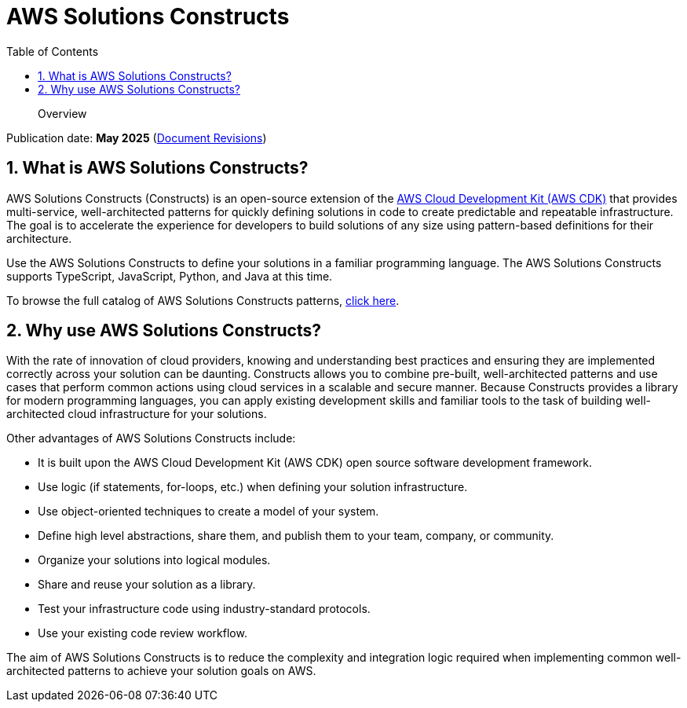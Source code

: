 //!!NODE_ROOT <chapter>
[.topic]
[[welcome,welcome.title]]
= AWS Solutions Constructs
:doctype: book
:sectnums:
:toc: left
:icons: font
:experimental:
:idprefix:
:idseparator: -
:sourcedir: .
:info_doctype: chapter
:info_title: AWS Solutions Constructs
:info_titleabbrev: Overview
:info_abstract: Overview

[abstract]
--
Overview
--

Publication date:  *May 2025* (xref:document-revisions[Document Revisions,linkend=document-revisions])

[[what-is-the-aws-solutions-constructs-library,what-is-the-aws-solutions-constructs-library.title]]
== What is AWS Solutions Constructs?

AWS Solutions Constructs (Constructs) is an open-source extension of the  https://aws.amazon.com/cdk/[AWS Cloud Development Kit (AWS CDK)] that provides multi-service, well-architected patterns for quickly defining solutions in code to create predictable and repeatable infrastructure. The goal is to accelerate the experience for developers to build solutions of any size using pattern-based definitions for their architecture. 

Use the AWS Solutions Constructs to define your solutions in a familiar programming language. The AWS Solutions Constructs supports TypeScript, JavaScript, Python, and Java at this time. 

To browse the full catalog of AWS Solutions Constructs patterns, https://aws.amazon.com/solutions/constructs/patterns/[click here]. 

[[why-use-the-aws-solutions-constructs-library,why-use-the-aws-solutions-constructs-library.title]]
== Why use AWS Solutions Constructs?

With the rate of innovation of cloud providers, knowing and understanding best practices and ensuring they are implemented correctly across your solution can be daunting. Constructs allows you to combine pre-built, well-architected patterns and use cases that perform common actions using cloud services in a scalable and secure manner. Because Constructs provides a library for modern programming languages, you can apply existing development skills and familiar tools to the task of building well-architected cloud infrastructure for your solutions.  

Other advantages of AWS Solutions Constructs include: 



* It is built upon the AWS Cloud Development Kit (AWS CDK) open source software development framework. 
* Use logic (if statements, for-loops, etc.) when defining your solution infrastructure. 
* Use object-oriented techniques to create a model of your system. 
* Define high level abstractions, share them, and publish them to your team, company, or community. 
* Organize your solutions into logical modules. 
* Share and reuse your solution as a library. 
* Test your infrastructure code using industry-standard protocols. 
* Use your existing code review workflow. 

The aim of AWS Solutions Constructs is to reduce the complexity and integration logic required when implementing common well-architected patterns to achieve your solution goals on AWS.  